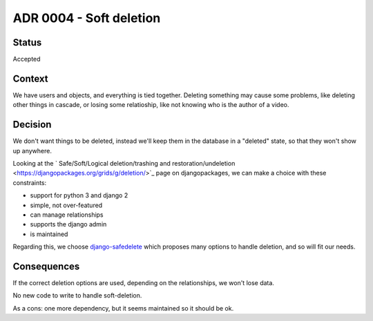 ADR 0004 - Soft deletion
========================

Status
------

Accepted


Context
-------

We have users and objects, and everything is tied together. Deleting something may cause some problems, like deleting other things in cascade, or losing some relatioship, like not knowing who is the author of a video.


Decision
--------

We don't want things to be deleted, instead we'll keep them in the database in a "deleted" state, so that they won't show up anywhere.

Looking at the ` Safe/Soft/Logical deletion/trashing and restoration/undeletion <https://djangopackages.org/grids/g/deletion/>`_ page on djangopackages, we can make a choice with these constraints:

- support for python 3 and django 2
- simple, not over-featured
- can manage relationships
- supports the django admin
- is maintained

Regarding this, we choose `django-safedelete <https://django-safedelete.readthedocs.io/en/latest/>`_ which proposes many options to handle deletion, and so will fit our needs.

Consequences
------------

If the correct deletion options are used, depending on the relationships, we won't lose data.

No new code to write to handle soft-deletion.

As a cons: one more dependency, but it seems maintained so it should be ok.
